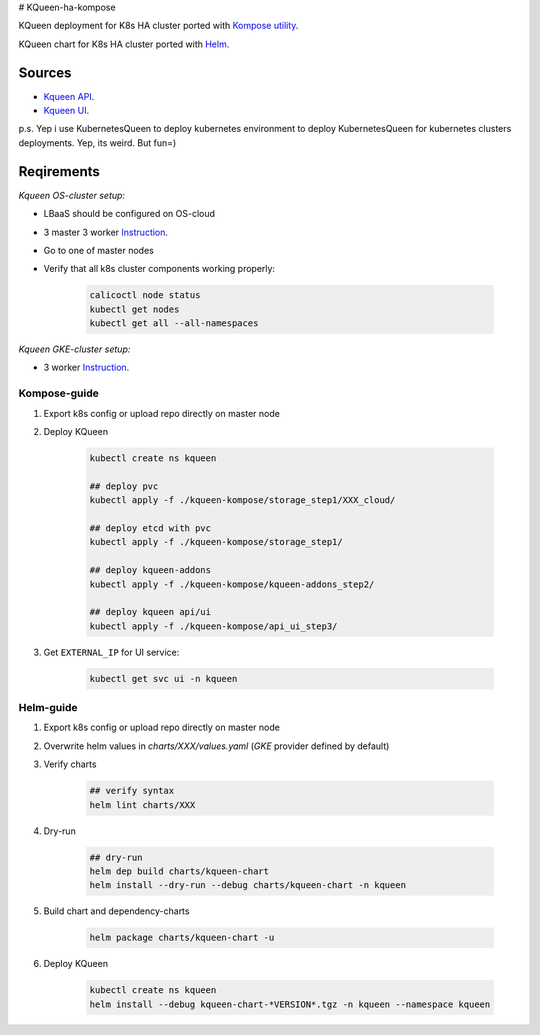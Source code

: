 # KQueen-ha-kompose


KQueen deployment for K8s HA cluster ported with `Kompose utility <https://github.com/kubernetes/kompose>`_.

KQueen chart for K8s HA cluster ported with `Helm <https://github.com/helm/helm>`_.

Sources
-------

* `Kqueen API <https://github.com/Mirantis/kqueen>`_.

* `Kqueen UI <https://github.com/Mirantis/kqueen-ui>`_.

p.s. Yep i use KubernetesQueen to deploy kubernetes environment to deploy KubernetesQueen for kubernetes clusters deployments.
Yep, its weird. But fun=)


Reqirements
-----------

*Kqueen OS-cluster setup:*


* LBaaS should be configured on OS-cloud
* 3 master 3 worker `Instruction <http://kqueen.readthedocs.io/en/latest/kqueen.html#provision-a-kubernetes-cluster-using-openstack-kubespray-engine>`_.
* Go to one of master nodes
* Verify that all k8s cluster components working properly:


    .. code-block:: bash
    
        calicoctl node status 
        kubectl get nodes
        kubectl get all --all-namespaces


*Kqueen GKE-cluster setup:*


* 3 worker `Instruction <https://kqueen.readthedocs.io/en/latest/kqueen.html#provision-a-kubernetes-cluster-using-google-kubernetes-engine>`_.


Kompose-guide
~~~~~~~~~~~~~


#. Export k8s config or upload repo directly on master node
#. Deploy KQueen


    .. code-block:: bash
    
        kubectl create ns kqueen 
   
        ## deploy pvc
        kubectl apply -f ./kqueen-kompose/storage_step1/XXX_cloud/
    
        ## deploy etcd with pvc
        kubectl apply -f ./kqueen-kompose/storage_step1/
    
        ## deploy kqueen-addons
        kubectl apply -f ./kqueen-kompose/kqueen-addons_step2/
    
        ## deploy kqueen api/ui
        kubectl apply -f ./kqueen-kompose/api_ui_step3/


#. Get ``EXTERNAL_IP`` for UI service:

 
    .. code-block:: bash
    
        kubectl get svc ui -n kqueen



Helm-guide
~~~~~~~~~~


#. Export k8s config or upload repo directly on master node
#. Overwrite helm values in `charts/XXX/values.yaml` (`GKE` provider defined by default)
#. Verify charts


    .. code-block:: bash

        ## verify syntax
        helm lint charts/XXX


#. Dry-run


    .. code-block:: bash

        ## dry-run
        helm dep build charts/kqueen-chart
        helm install --dry-run --debug charts/kqueen-chart -n kqueen


#. Build chart and dependency-charts


    .. code-block:: bash

        helm package charts/kqueen-chart -u


#. Deploy KQueen


    .. code-block:: bash

        kubectl create ns kqueen
        helm install --debug kqueen-chart-*VERSION*.tgz -n kqueen --namespace kqueen
